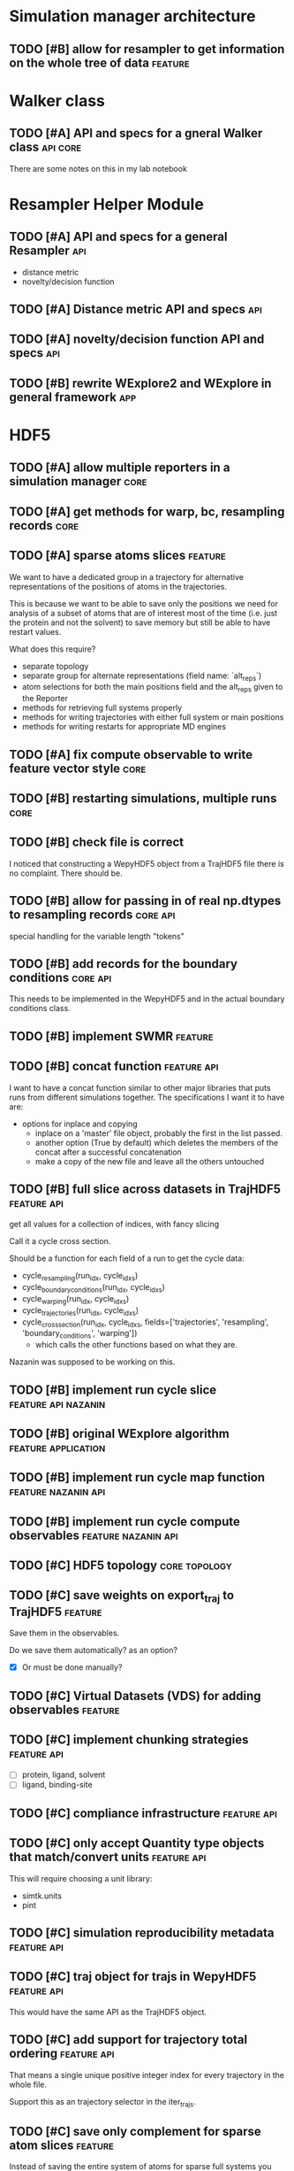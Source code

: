 #+TODO: TODO | DONE CANCELLED
* Simulation manager architecture

** TODO [#B] allow for resampler to get information on the whole tree of data :feature:

* Walker class

** TODO [#A] API and specs for a gneral Walker class               :api:core:

There are some notes on this in my lab notebook

* Resampler Helper Module

** TODO [#A] API and specs for a general Resampler                      :api:

- distance metric
- novelty/decision function


** TODO [#A] Distance metric API and specs                              :api:

** TODO [#A] novelty/decision function API and specs                    :api:

** TODO [#B] rewrite WExplore2 and WExplore in general framework        :app:

* HDF5

** TODO [#A] allow multiple reporters in a simulation manager          :core:
** TODO [#A] get methods for warp, bc, resampling records              :core:

** TODO [#A] sparse atoms slices                                    :feature:

We want to have a dedicated group in a trajectory for alternative
representations of the positions of atoms in the trajectories.

This is because we want to be able to save only the positions we need
for analysis of a subset of atoms that are of interest most of the
time (i.e. just the protein and not the solvent) to save memory but
still be able to have restart values.

What does this require?
- separate topology
- separate group for alternate representations (field name: `alt_reps`)
- atom selections for both the main positions field and the alt_reps
  given to the Reporter
- methods for retrieving full systems properly
- methods for writing trajectories with either full system or main
  positions
- methods for writing restarts for appropriate MD engines

** TODO [#A] fix compute observable to write feature vector style      :core:
** TODO [#B] restarting simulations, multiple runs                     :core:



** TODO [#B] check file is correct

I noticed that constructing a WepyHDF5 object from a TrajHDF5 file
there is no complaint. There should be.

** TODO [#B] allow for passing in of real np.dtypes to resampling records :core:api:

special handling for the variable length "tokens"

** TODO [#B] add records for the boundary conditions               :core:api:
This needs to be implemented in the WepyHDF5 and in the actual
boundary conditions class.

** TODO [#B] implement SWMR                                         :feature:





** TODO [#B] concat function                                    :feature:api:

I want to have a concat function similar to other major libraries that
puts runs from different simulations together. The specifications I
want it to have are:

- options for inplace and copying
  - inplace on a 'master' file object, probably the first in the list passed.
  - another option (True by default) which deletes the members of the
    concat after a successful concatenation
  - make a copy of the new file and leave all the others untouched

** TODO [#B] full slice across datasets in TrajHDF5             :feature:api:

get all values for a collection of indices, with fancy slicing

Call it a cycle cross section.

Should be a function for each field of a run to get the cycle data:
- cycle_resampling(run_idx, cycle_idxs)
- cycle_boundary_conditions(run_idx, cycle_idxs)
- cycle_warping(run_idx, cycle_idxs)
- cycle_trajectories(run_idx, cycle_idxs)
- cycle_cross_section(run_idx, cycle_idxs, fields=['trajectories', 'resampling',
                                                   'boundary_conditions', 'warping'])
  - which calls the other functions based on what they are.


Nazanin was supposed to be working on this.

** TODO [#B] implement run cycle slice                  :feature:api:nazanin:

** TODO [#B] original WExplore algorithm                :feature:application:
** TODO [#B] implement run cycle map function           :feature:nazanin:api:

** TODO [#B] implement run cycle compute observables    :feature:nazanin:api:
** TODO [#C] HDF5 topology                                    :core:topology:

** TODO [#C] save weights on export_traj to TrajHDF5                :feature:

Save them in the observables.

Do we save them automatically?
as an option?
- [X] Or must be done manually?

** TODO [#C] Virtual Datasets (VDS) for adding observables          :feature:
** TODO [#C] implement chunking strategies                      :feature:api:

- [ ] protein, ligand, solvent
- [ ] ligand, binding-site

** TODO [#C] compliance infrastructure                          :feature:api:

** TODO [#C] only accept Quantity type objects that match/convert units :feature:api:

This will require choosing a unit library:
- simtk.units
- pint

** TODO [#C] simulation reproducibility metadata                :feature:api:

** TODO [#C] traj object for trajs in WepyHDF5                  :feature:api:

This would have the same API as the TrajHDF5 object.

** TODO [#C] add support for trajectory total ordering          :feature:api:

That means a single unique positive integer index for every trajectory in the whole file.

Support this as an trajectory selector in the iter_trajs.


** TODO [#C] save only complement for sparse atom slices            :feature:

Instead of saving the entire system of atoms for sparse full systems
you could just save the complement to the main positions field.

** TODO [#C] use h5py variable length datasets instead of my solution :feature:backend:

Didn't know this was a feature of h5py and am curious to see how this
is implemented underneath and whether it is an hdf5 standard thing.

H5py is not the only library we want to be read this data from.

** TODO [#C] use h5py enumeration type instead of my solution :feature:backend:

** CANCELLED [#B] allow for arbitrary number of frames to be saved in HDF5 traj part :core:


** DONE [#A] explicit passing of dictionaries for traj_data etc.       :core:

accept keywords: data, units, sparse_idxs

*** DONE TrajHDF5

*** TODO WepyHDF5
** DONE [#A] sparse fields                                             :core:

How to actually implement this?

In the end we want an array to be smaller than the max size array for
a trajectory which has the length equal to the number of cycles.

That means that we will store only a subset of the values.

In HDF5 we cannot store nans so we just store the values we are
given. Then in another array we need to store the cycle idxs for which
they are a part of.

I was considering using NaNs to deal with the missing values but I
think NaNs are used for when computations return bad values. So I will
scrap thata. Usually people associate nans with bad things and we
aren't doing bad things.

So I will combine the cycle idxs for the given data and return a
masked array.

However I think I will use nans when you return the actual masked
array so that if there is a mistake or someone mucks with the array it
will actually point to something being wrong.

Okay so after looking at masked arrays, I think it is a good
idea. Becasue for one using nan as the value under the mask could also
be a value in the valid array, due to an error or something so having
the mask explicitly defined will raise no ambiguities.

To implement the sparse idxs I will have a 'hidden' group which is the
sparse indexes, `_sparse_idxs`, which will have a structure the same
as the main traj group and the datasets will just be the cycles for
which the data for each is assigned.

To implement this as an API however I will have to make methods which
access it and create the array with the fill values and the mask as a
masked array. 

Then this will have to be used in different situations appropriately.

What are the situations where this will complicate things??
- computing values

Ok so what are the actual methods that need to be modified to add this?

Ok well lets consider the function signature I was developing before:


Here is the extended discussion I had with myself on this topic:

#+BEGIN_QUOTE
    Option 1:

    I could make the field a group instead of a dataset.  In that group
    you would have the sparse data in a dataset and another dataset for
    the indices they correspond to.

    Pros:
    - index and data are together
    - cleaner top-level hierarchy

    Cons:
    - more difficult to implement because we have to separate handling of
      these types and added to the compound types this becomes pretty tricky

    Option 2:

    Other option is just to hold the indices somewhere else at the top
    level and then have the keys the same for the sparse datasets.

    Pros:
    - easier to implement
    - possibly less bug prone


    Cons:
    - for someone browsing the datastructure it is more difficult to
      figure out what is going on, i.e. less semantic
    - more complex implementation of API


    I am leaning more on the side of Option 1. That is because it seems
    more proper. Because then datasets are atomic and don't have
    far-reaching dependencies across the hierarchy. If a dataset has
    value-added complexity it is it's burden to implement it and not the
    burden of somewhere else in the data structure to keep track of it.

    It will be a little bit more complex to handle those types and would
    involve, flags at the top level.

    That is okay once it is debugged, but something may crop up.

    In Option 2 lets say someone doesn't like my API and just wants to use
    the HDF5 file directly. Then it might not be obviouis where that stuff
    is.

    And really the difference between 1 and 2 is just some implementation
    of the API.

    SO really I should consider the API.

    What are the use cases for TrajHDF5

    One use case is just dumping a trajectory from memory into the file.

    In this case to have sparse data you would likely have multiple arrays
    so you might do something like

    #+BEGIN_SRC python
      TrajHDF5(positions, velocities=sparse_velocities, velocities_idxs=velocities_idxs)
    #+END_SRC


    Where if velocities receives an array smaller than positions it knows
    it is sparse and will raise an error if it also doesn't get
    velocities_idxs, or if it gets velocities idxs it will assum
    velocities is sparse.

    The other method is the reporter where you are adding data to the HDF5
    incrementally.

    In my code now I have an `append` function which really in relation to
    python analogies is an `extend`.

    So lets consider the append first because it is similar.

    You might add a single frame of coordinates this way without velocities.
    #+BEGIN_SRC python
      traj_h5.append(positions)
    #+END_SRC


    then in a subsequent step you add velocities.


    #+BEGIN_SRC python
      traj_h5.append(positions, velocities=velocities)
    #+END_SRC

    Then it knows what index to mark down for the velocities.

    For the extend it is the same way except we will probably want to
    assume that when we add a block of values that they are
    homogeneous. That is we don't extend our trajectory with 10 frames of
    positions and 5 frames of trajectories at once.

    I.e. extends are atomic in type.

    So you would have to break it up into multiple extends.

    Now that is nice but resizing HDF5 datasets can be costly in time. So
    we might want to add an advanced option to allow for this.


    This would look like the constructor:
    #+BEGIN_SRC python
      traj_h5.extend(positions, velocities=sparse_velocities, velocities_idxs=velocities_idxs)
    #+END_SRC


    In this case the `velocities_idxs` would be the indices relative to
    the positions passed in.

    THey would then have to be converted to the indices in the hdf5 positions then added.

    Ok I think that is the way to go for the API then.


    Ok I also think I will go with Option 1 then because that is what my
    gut wants to do.

#+END_QUOTE


I want to further think about this. How do we create a sparse dataset?
Should it be defined at the initialization of the run?

Pro:
- don't have to handle and restructure the HDF5 during runtime
  - faster
  - less code
  - less complicated
  - less errors
- no strange behavior
- explicit
- can be wrapped in general use settings
  - e.g. you select a compliance level, and then set frequency of
    saves in an interface then it does the rest

Con:
- have to specify up front
  - less user-friendly
  - lots of kwargs in run intialization

I think its better to specify up front.

But we could use dynamic sparsity as a fault tolerance mechanism....

Well for that we could just make all things sparse and then leave it
up to the user to make sure they aren't skipping positions etc.

That could be a FAULT_TOLERANCE sparsity settings package.

Ok I will make it so you have to specify it up front.

How to handle compound sparse data. I think that observables should be
default sparse and parameters by default not sparse. Or For simplicity
they both are default dense (not sparse).

Well in any case how should this be specified?

Ok finished for the constructor of TrajHDF5 for sparse fields given in
the constructor.

Need to do this for the extend method now though.

Then should analyze the get methods and accomodate.

Ok I got the compound fields working as well.

Well since I don't have any specific methods for getting data it isn't
a problem. I suppose that was because there wasn't anything particular
about getting the data before, so that new methods are warranted here
because of sparse trajectories.

I will do the extend method now.

Ok the issue here is that it is using outdated methods for extend: it
checks to see if the value is a group for if it is compound or
not. This will be a problem for sparse data.

It is probably just okay to do a rewrite and plunder snippets where
they can be useful.

This will involve:
- [X] update_sparse_flags function to be called when a read file object is
  made that can detect based on structure of the field (or perhaps
  flags in the file itself)
- [ ] usage of compound group flags to get wether a field is compound
  or not. DONT need this because we know which ones are compound based
  on the CONSTANT flags for compound groups.

Extend function finished.

Now I need to decide on the access methods. This will involve getting
data out as a masked array from sparse datasets.

This will probably be a function like ~traj_h5.get_field(field_name)~ or
~traj_h5.field(field_name)~ that returns an array.

Also would like to have access methods so that you can directly access
them as properties like ~traj_h5.positions~ and ~traj_h5.velocities~.

*** DONE TrajHDF5 sparse trajectories
**** DONE [#A] TrajHDF5 get method for sparse trajectories             :core:

Analyzing behavior and appropriateness of the masked array for this
purpose.

One thing I have noticed that is unfavorable is that when you perform
an operation with a validity domain that can return invalid values
(i.e. log and divide) that instead of returning a masked array with
the same mask it will mask the invalid values. This is bad behavior
for calculating things like energies where I want to know where it
fails and use a fill value for those. In this implementation it
convolutes what is actually being masked and unmasked but invalid
values.

This is how it is implemented though.

**** DONE [#A] TrajHDF5 ensure that all fields have correct lengths    :core:

This means having the number of frames known and not adding different
size datasets on construction (without sparsity), and not allowing
different size datasets at all on extends.

**** DONE [#A] for the TrajHDF5 constructor

**** DONE [#A] initialize sparse_fields in constructor if no data given :core:
After correcting some more core issues I now have the problem of
specificying a field as sparse without giving any data in the
constructor.

Because the init function sub-constructor is doing this how will I
tell it to do that?

I could just initialize all the fields from the start. This would work
for velocities or main fields but not for observables and other compound fields.

I don't have a function to initialize a dataset as empty but maybe I should.

This requires knowing both the shape and the dtype... annoying..

Is it worth it??

For velocities etc. it is okay because it will be the same as the
positions or can be defined in the class or object or module

For other things (like in observables) it cannot and in other places
we have made this something that can be defined or not depending on if
it is important or not. For instance in auxiliary data.

Here what to do?

I think it should at least be possible to create the dataset when you
first add (extend) to the data if it doesn't exist but has been
defined as sparse.

Key things should be initialized at the start to make sure they aren't
written in a bad way. i.e. velocities. Okay define them in the module.

Number of spatial dimensions is an object variable defaulting to the
module one.

So I guess that means the velocity shape should be an object value.

other ones:
- time : module constant
- box_vectors : object constant with module default
- velocities : derived from positions
- forces : derived from positions
- kinetic_energy : module constant
- potential_energy : module constant
- box_volume : module constant
- parameters : not defined in module
- parameter_derivatives : not defined in module
- observables : not defined in module

well actually we really need the rank of the feature to initialize the
dataset shape. We do need the actual dimensions for the maxshape which
is important but ranks can all be given (except for compounds in the
module level).

Maybe we don't need the ranks because we can just set them from
changing the values of the shape tuples.

I will keep them though it will still be useful.

Forgot about dtypes.

How to handle those.

Well I kind of want to hardcode those except that I am thinking about
test kinds of systems like the randomwalk example.

This would have discrete values for positions, time, etc.

This requires some thinking because the 'box_vectors' attribute would
not be really a consideration.

Maybe I could do a similar thing to mastic and have the constants for
MD in another file which is used as default but not necessarily.

I don't want to go down to far down this rabbit hole and it is
probably better to have an example in front of me to design against
than just guess.

Again this is also just for initializing fields without any data to go
with them. So what are the cases this would actually happen?

- Sparse fields for non-MD data.
- I suppose if we want to give the option to initialize fields 

The latter would require a set of methods to do so. Maybe this is a
good idea to write because I could use it here.

Something like:

#+BEGIN_SRC python
  def _init_field(self, field_path, feature_shape, dtype):
      # get the group to put the field under and the name to use
      grp, field_name = self.get_path_grp(field_path)

      grp.create_dataset(field_name, (0, *[0 for i in feature_shape]), dtype=dtype,
                         maxshape=(None, *feature_shape))
#+END_SRC

And then we would just have to manage how to feature_shape and dtype
are passed to this.

The rank constants might be useful but only in determining the shape
perhaps.

THere is definitely a lot of simplification that could be done with
the compound groups with the invention of the pattern I used in the
`_get_field_path_grp` method.

#+BEGIN_SRC python
      def _get_field_path_grp(self, field_path):
          """Given a field path for the trajectory returns the group the field's
          dataset goes in and the key for the field name in that group.

          The field path for a simple field is just the name of the
          field and for a compound field it is the compound field group
          name with the subfield separated by a '/' like
          'observables/observable1' where 'observables' is the compound
          field group and 'observable1' is the subfield name.

          """

          # check if it is compound
          if '/' in field_path:
              # split it
              grp_name, field_name = field_path.split('/')
              # get the hdf5 group
              grp = self.h5[grp]
          # its simple so just return the root group and the original path
          else:
              grp = self.h5
              field_name = field_path

          return grp, field_name

#+END_SRC

This means you don't have to have a special case in every method just
for compound groups. You simply pass around the values for the very
simple paths and call this method and then do what you need to do on
the returned hdf5 group instead of iterating again through a
sub-dictionary just for the compound groups.

I wonder if there is a Type in strict type languages for this kind of
behavior where the key can be nested itself, beyond a string convention.

Okay I got a good framework that allows passing in shapes and dtypes
but will revert to the default if not given.

It doesn't allow you to do default plus other stuff. Nuts to people
like that. Just do the whole thing yourself then.

But it actually needs to initialize these as sparse datasets not normal ones.

Right now I wrote the init function to do just a normal dataset which
receives a field path so it works for compound fields.

How to get it to recognize sparse fields? It should be an
attribute. It could also go on flags passed in but I will try the
attribute first since it is a hidden class method.

Ok the sparse_field method has two sub-methods to distinguish.

Okay Now I need to make sure that the anonymous fields that come in at
runtime are also accomodated.

Testing my previous changes and now we have the problem that when we
want to actually add data to the thing the shape is all wrong since it
is empty and only has the same rank.

So we need to add to the extend function the case where the dataset is
empty.

Is that right?? I think so. The 'add' functions are for when you want
to set it all at once or want to initialize it with a big chunk of data.

Perhaps that could be integrated into an initialization scheme
together with the empty initializers. I think that the 'add' functions
really are the ones that should change and not the initialization
stuff I just wrote. Plus the initialization stuff is using more
elegant patterns that those should copy anyways :P

So lets just make a case in the extend (and if append ever exists) to
set to resize to the maxshape then set the data.

That worked out easily enough.

Moving ont o handle things passed in at runtime that are not
initialized from settings given at the beginning.

had to add some checking in the init sparse field function.

I check to see if it is compound and make the group for the subfield
if it doesn't exist.

Then if it is a runtime defined sparse field value (no initialization)
we don't try to initialize it here.

Actually taht is stupid. We should just not call this function if that
is the case and handle it in the function that is calling this one.

Fixed some things with initializing groups for compound fields.

Now I am at an error which I can move forward with initializing at run
time for a compound sparse field which is not specified at the
beginning.

That was easy!! Just added an if that checks to see if it was
initialized and then uses the init function to initialize it.

Then normal extend can be used.

Is that it?? what other possibilities are there?

Fixed get_field. Was not working with compound paths.

**** DONE [#A] Rename simple referring to non-sparse contiguous to be more literate
and not collide with the usage with simple as meaning not-compound.

**** DONE [#A] set sparse field flags for non-creation constructors

*** DONE [#A] WepyHDF5 sparse trajectories

Need to think about where to keep the flags, shape, and dtype data
that were used in TrajHDF5.

kwargs:
- sparse_fields :: the list of fields that should be allowed to be sparse
- feature_shapes :: specifying non-default shapes for initializing datasets
- feature_dtypes :: specifying non-default dtypes for initializing datasets

"private" attributes:
- self._field_feature_shapes :: used temporarily for the sub-init
     creation constructor for setting custom shapes for initialization
- self._field_feature_dtypes :: ditto but for dtypes
- self._sparse_field_flags :: sets flags for which values are sparse
     and which ones aren't

I need to think about at what level these things can be set. Should
they apply to the whole file across all trajectories or can they be
set for each trajectory.

The shapes and dtypes should definitely not be able to change across
trajectories.

I could see maybe wanting to make something sparse for only certain
trajectories but you gain little by removing sparse-ability of a
field. Namely, the checking of size matching the positions for number
of frames. So I think it's okay to just set it across all trajectories
and if you wanna keep all of them do so. And that way you don't mess
up important stuff (box_vectors) for other trajectories by
accidentally making it sparse and forgetting stuff.

The difference with the self._field_feature_shapes and
self._field_feature_dtypes in TrajHDF5 is that they are only needed
for the create constructor whereas in WepyHDF5 they need to hang
around for the creation of any trajectory...

That means they need to be saved in the file.... :( or be derived from
existing trajectories!

Well what if none were created... That is different than all the other
times where we could do that. Well I guess it's not too hard to do
that in a private data section in the HDF5 file.

The sparse field flags will also need to be saved in case no data was
recordedq for a field before a new object is made.

Waht to call the section in HDF5 for settings.
- [ ] _config
- [X] _settings
- [ ] _metadata

Lets just go with settings.

Well I have run into the need for a decent topology now!!!

In TrajHDF5 I could rely on there always being some positions data for
me to pull out the number of atoms so I could provision the default
shapes etc. Now there is none with WepyHDF5 on construction. I can
just use the default dimensions in the module but the number of
atoms...

Okay I could find a way to get them out of the topology... even though
I don't want to because it will be wasted code...

That wasn't so bad. lol I suppose I have reason to be scared. Although
I have to say I hate the residue thing. Really hate it... and
chains. Unnecessary levels of and non-semantic levels of iteration
necessary.

Need to update stuff for the traj_data new paradigm

**** DONE [#A] save field_feature_shapes and field_feature_dtypes in HDF5

- [X] make a section for saving this kind of settings data
- [X] subsection for these

**** DONE [#A] save the sparse_field flags in the HDF5


**** DONE [#A] WepyHDF5 ensure that all fields have correct lengths    :core:
**** DONE [#A] WepyHDF5 initialize sparse_fields in constructor if no data given

in WepyHDF5 I wrote something new in which is to initialize sparse
fields if they aren't given any data when the trajectory is first
made. That would make the need to check for those in the extend
function unnecessary. Except no it won't because if they don't have
shapes and dtypes you can't initialize them in the add_traj
function.. AM I doing that? I aws using the wrong dtype and shape so
that would have been a problem. I changed the boolean expression so
that the case I was worried about doesn't occur. But it will
initialize those with shapes and dtypes given.



**** DONE [#A] WepyHDF5 get method for sparse trajectories             :core:


